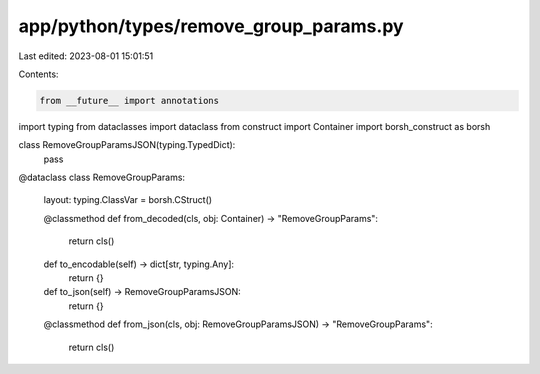 app/python/types/remove_group_params.py
=======================================

Last edited: 2023-08-01 15:01:51

Contents:

.. code-block:: py

    from __future__ import annotations
import typing
from dataclasses import dataclass
from construct import Container
import borsh_construct as borsh


class RemoveGroupParamsJSON(typing.TypedDict):
    pass


@dataclass
class RemoveGroupParams:
    layout: typing.ClassVar = borsh.CStruct()

    @classmethod
    def from_decoded(cls, obj: Container) -> "RemoveGroupParams":
        return cls()

    def to_encodable(self) -> dict[str, typing.Any]:
        return {}

    def to_json(self) -> RemoveGroupParamsJSON:
        return {}

    @classmethod
    def from_json(cls, obj: RemoveGroupParamsJSON) -> "RemoveGroupParams":
        return cls()


